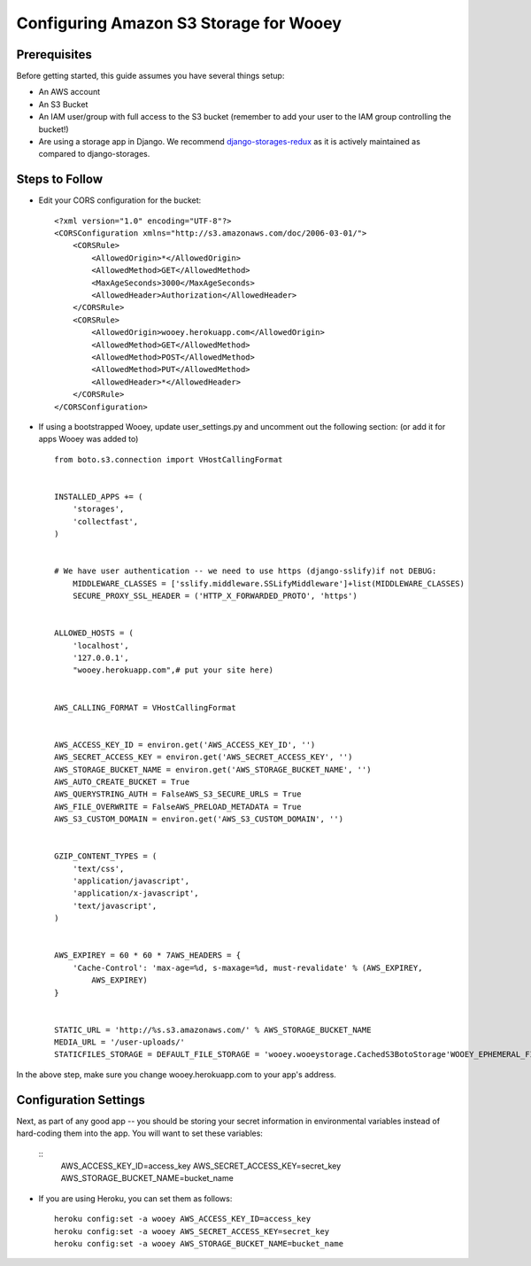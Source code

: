 .. _aws:

Configuring Amazon S3 Storage for Wooey
=======================================

Prerequisites
-------------

Before getting started, this guide assumes you have several things setup:

* An AWS account
* An S3 Bucket
* An IAM user/group with full access to the S3 bucket (remember to add your user to the IAM group controlling the bucket!)
* Are using a storage app in Django. We recommend `django-storages-redux <https://github.com/jschneier/django-storages>`_ as it is actively maintained as compared to django-storages.


Steps to Follow
---------------

* Edit your CORS configuration for the bucket:
  ::

    <?xml version="1.0" encoding="UTF-8"?>
    <CORSConfiguration xmlns="http://s3.amazonaws.com/doc/2006-03-01/">
        <CORSRule>
            <AllowedOrigin>*</AllowedOrigin>
            <AllowedMethod>GET</AllowedMethod>
            <MaxAgeSeconds>3000</MaxAgeSeconds>
            <AllowedHeader>Authorization</AllowedHeader>
        </CORSRule>
        <CORSRule>
            <AllowedOrigin>wooey.herokuapp.com</AllowedOrigin>
            <AllowedMethod>GET</AllowedMethod>
            <AllowedMethod>POST</AllowedMethod>
            <AllowedMethod>PUT</AllowedMethod>
            <AllowedHeader>*</AllowedHeader>
        </CORSRule>
    </CORSConfiguration>

* If using a bootstrapped Wooey, update user_settings.py and uncomment out the following section: (or add it for apps Wooey was added to)

  ::

        from boto.s3.connection import VHostCallingFormat


        INSTALLED_APPS += (
            'storages',
            'collectfast',
        )


        # We have user authentication -- we need to use https (django-sslify)if not DEBUG:
            MIDDLEWARE_CLASSES = ['sslify.middleware.SSLifyMiddleware']+list(MIDDLEWARE_CLASSES)
            SECURE_PROXY_SSL_HEADER = ('HTTP_X_FORWARDED_PROTO', 'https')


        ALLOWED_HOSTS = (
            'localhost',
            '127.0.0.1',
            "wooey.herokuapp.com",# put your site here)


        AWS_CALLING_FORMAT = VHostCallingFormat


        AWS_ACCESS_KEY_ID = environ.get('AWS_ACCESS_KEY_ID', '')
        AWS_SECRET_ACCESS_KEY = environ.get('AWS_SECRET_ACCESS_KEY', '')
        AWS_STORAGE_BUCKET_NAME = environ.get('AWS_STORAGE_BUCKET_NAME', '')
        AWS_AUTO_CREATE_BUCKET = True
        AWS_QUERYSTRING_AUTH = FalseAWS_S3_SECURE_URLS = True
        AWS_FILE_OVERWRITE = FalseAWS_PRELOAD_METADATA = True
        AWS_S3_CUSTOM_DOMAIN = environ.get('AWS_S3_CUSTOM_DOMAIN', '')


        GZIP_CONTENT_TYPES = (
            'text/css',
            'application/javascript',
            'application/x-javascript',
            'text/javascript',
        )


        AWS_EXPIREY = 60 * 60 * 7AWS_HEADERS = {
            'Cache-Control': 'max-age=%d, s-maxage=%d, must-revalidate' % (AWS_EXPIREY,
                AWS_EXPIREY)
        }


        STATIC_URL = 'http://%s.s3.amazonaws.com/' % AWS_STORAGE_BUCKET_NAME
        MEDIA_URL = '/user-uploads/'
        STATICFILES_STORAGE = DEFAULT_FILE_STORAGE = 'wooey.wooeystorage.CachedS3BotoStorage'WOOEY_EPHEMERAL_FILES = True

In the above step, make sure you change wooey.herokuapp.com to your app's address.

Configuration Settings
----------------------

Next, as part of any good app -- you should be storing your secret information in environmental variables instead of hard-coding them into the app. You will want to
set these variables:

  ::
    AWS_ACCESS_KEY_ID=access_key
    AWS_SECRET_ACCESS_KEY=secret_key
    AWS_STORAGE_BUCKET_NAME=bucket_name

* If you are using Heroku, you can set them as follows:
  ::

      heroku config:set -a wooey AWS_ACCESS_KEY_ID=access_key
      heroku config:set -a wooey AWS_SECRET_ACCESS_KEY=secret_key
      heroku config:set -a wooey AWS_STORAGE_BUCKET_NAME=bucket_name